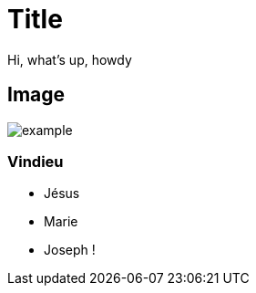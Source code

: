 :revealjs_center: false
:revealjs_mouseWheel: true
:doctype: book
:docinfo: shared-footer
:revealjs_customtheme: ./config/theme.css
:revealjs_hash: true
:revealjs_progress: false
:revealjs_mouseWheel: false
:revealjs_margin: 0.2
:revealjs_width: 1200
:revealjs_height: 700
:revealjs_defaultTiming: 0
:revealjs_previewLinks: true
:icons: font
:revealjs_transitionSpeed: fast
:figure-caption!:
:revealjs_preloadIframes: false
:revealjs_pdfseparatefragments: false
:revealjs_showSlideNumber: print
:revealjs_preloadIframes: true
:imagesdir: ./images
:docinfodir: ./config/


[.center]
= Title

Hi, what's up, howdy

== Image

image:example.jpg[]

=== Vindieu

[%step]
- Jésus
- Marie
- Joseph !




